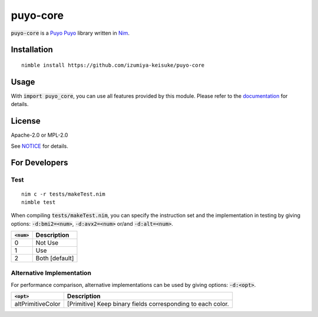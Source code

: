 #########
puyo-core
#########

:code:`puyo-core` is a `Puyo Puyo <https://puyo.sega.jp/>`_ library written in `Nim <https://nim-lang.org>`_.

************
Installation
************

::

    nimble install https://github.com/izumiya-keisuke/puyo-core

*****
Usage
*****

With :code:`import puyo_core`, you can use all features provided by this module.
Please refer to the `documentation <https://izumiya-keisuke.github.io/puyo-core>`_ for details.

*******
License
*******

Apache-2.0 or MPL-2.0

See `NOTICE <NOTICE>`_ for details.

**************
For Developers
**************

Test
====

::

    nim c -r tests/makeTest.nim
    nimble test

When compiling :code:`tests/makeTest.nim`, you can specify the instruction set and the implementation in testing
by giving options: :code:`-d:bmi2=<num>`, :code:`-d:avx2=<num>` or/and :code:`-d:alt=<num>`.

=============  ==============
:code:`<num>`  Description
=============  ==============
0              Not Use
1              Use
2              Both [default]
=============  ==============

Alternative Implementation
==========================

For performance comparison, alternative implementations can be used by giving options: :code:`-d:<opt>`.

=================  ===========================================================
:code:`<opt>`      Description
=================  ===========================================================
altPrimitiveColor  [Primitive] Keep binary fields corresponding to each color.
=================  ===========================================================